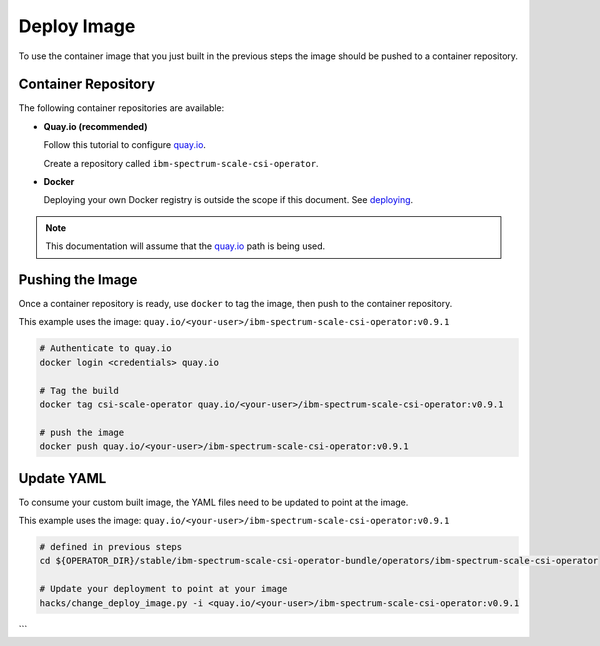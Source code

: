 Deploy Image
============

To use the container image that you just built in the previous steps the image should be pushed to a container repository.

Container Repository
--------------------

The following container repositories are available: 

* **Quay.io (recommended)**

  Follow this tutorial to configure `quay.io <https://quay.io/tutorial/>`_. 
  
  Create a repository called ``ibm-spectrum-scale-csi-operator``.

* **Docker** 

  Deploying your own Docker registry is outside the scope if this document.  See `deploying <https://docs.docker.com/registry/deploying/>`_.

.. note:: This documentation will assume that the `quay.io <https://quay.io/>`_ path is being used. 


Pushing the Image
-----------------

Once a container repository is ready, use ``docker`` to tag the image, then push to the container repository.

This example uses the image: ``quay.io/<your-user>/ibm-spectrum-scale-csi-operator:v0.9.1`` 

.. code-block:: bash

  # Authenticate to quay.io
  docker login <credentials> quay.io

  # Tag the build 
  docker tag csi-scale-operator quay.io/<your-user>/ibm-spectrum-scale-csi-operator:v0.9.1

  # push the image
  docker push quay.io/<your-user>/ibm-spectrum-scale-csi-operator:v0.9.1


Update YAML
-----------

To consume your custom built image, the YAML files need to be updated to point at the image. 

This example uses the image: ``quay.io/<your-user>/ibm-spectrum-scale-csi-operator:v0.9.1`` 

.. code-block:: bash
  
  # defined in previous steps
  cd ${OPERATOR_DIR}/stable/ibm-spectrum-scale-csi-operator-bundle/operators/ibm-spectrum-scale-csi-operator

  # Update your deployment to point at your image
  hacks/change_deploy_image.py -i <quay.io/<your-user>/ibm-spectrum-scale-csi-operator:v0.9.1
```